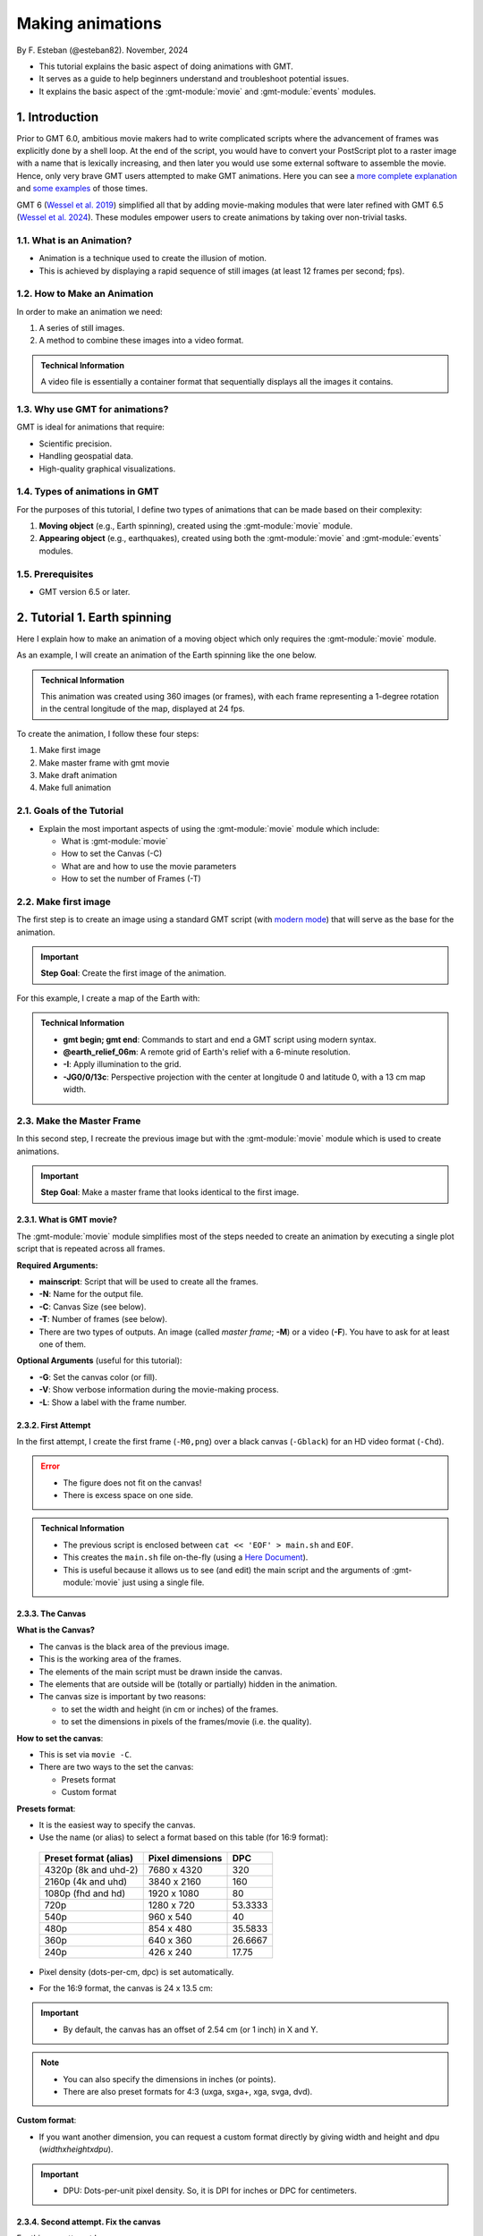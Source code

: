 Making animations
-----------------

By F. Esteban (@esteban82). November, 2024


- This tutorial explains the basic aspect of doing animations with GMT.
- It serves as a guide to help beginners understand and troubleshoot potential issues.
- It explains the basic aspect of the :gmt-module:`movie` and :gmt-module:`events` modules.


1. Introduction
~~~~~~~~~~~~~~~

Prior to GMT 6.0, ambitious movie makers had to write complicated scripts where the advancement of frames was explicitly done by a shell loop.
At the end of the script, you would have to convert your PostScript plot to a raster image with a name that is lexically increasing, 
and then later you would use some external software to assemble the movie. Hence, only very brave GMT users attempted to make GMT animations. 
Here you can see a `more complete explanation <https://docs.generic-mapping-tools.org/5.4/gallery/anim_introduction.html>`_ 
and `some examples <https://docs.generic-mapping-tools.org/5.4/Gallery.html#animations>`_ of those times.

GMT 6 (`Wessel et al. 2019 <https://doi.org/10.1029/2019GC008515>`_) simplified all that by adding movie-making modules
that were later refined with GMT 6.5 (`Wessel et al. 2024 <https://doi.org/10.1029/2024GC011545>`_). 
These modules empower users to create animations by taking over non-trivial tasks.


1.1. What is an Animation?
==========================

- Animation is a technique used to create the illusion of motion.
- This is achieved by displaying a rapid sequence of still images (at least 12 frames per second; fps).


1.2. How to Make an Animation
=============================

In order to make an animation we need:

#. A series of still images.
#. A method to combine these images into a video format.

.. admonition:: Technical Information

  A video file is essentially a container format that sequentially displays all the images it contains.


1.3. Why use GMT for animations?
================================

GMT is ideal for animations that require:

- Scientific precision.
- Handling geospatial data.
- High-quality graphical visualizations.

1.4. Types of animations in GMT
================================

For the purposes of this tutorial, I define two types of animations that can be made based on their complexity:

#. **Moving object** (e.g., Earth spinning), created using the :gmt-module:`movie` module.
#. **Appearing object** (e.g., earthquakes), created using both the :gmt-module:`movie` and :gmt-module:`events` modules.


1.5. Prerequisites
==================

- GMT version 6.5 or later.


2. Tutorial 1. Earth spinning
~~~~~~~~~~~~~~~~~~~~~~~~~~~~~

Here I explain how to make an animation of a moving object which only requires the :gmt-module:`movie` module. 

As an example, I will create an animation of the Earth spinning like the one below.

..  youtube:: uZtyTv6DLnM
    :align: center
    :height: 400px
    :aspect: 1:1


.. admonition:: Technical Information

  This animation was created using 360 images (or frames), with each frame representing a 1-degree rotation in the central longitude of the map, 
  displayed at 24 fps.


To create the animation, I follow these four steps:

#. Make first image
#. Make master frame with gmt movie
#. Make draft animation
#. Make full animation


2.1. Goals of the Tutorial
==========================

- Explain the most important aspects of using the :gmt-module:`movie` module which include:

  - What is :gmt-module:`movie`
  - How to set the Canvas (-C)
  - What are and how to use the movie parameters
  - How to set the number of Frames (-T)


2.2. Make first image
======================

The first step is to create an image using a standard GMT script 
(with `modern mode <https://docs.generic-mapping-tools.org/dev/reference/introduction.html#modern-and-classic-mode>`_) 
that will serve as the base for the animation.

.. Important::

  **Step Goal**: Create the first image of the animation.

For this example, I create a map of the Earth with:

     .. gmtplot::
        :height: 400 px

        gmt begin Earth png
            # Plot relief grid
            gmt grdimage @earth_relief_06m -I -JG0/0/13c
        gmt end


.. admonition:: Technical Information

  - **gmt begin; gmt end**: Commands to start and end a GMT script using modern syntax.
  - **@earth_relief_06m**: A remote grid of Earth's relief with a 6-minute resolution.
  - **-I**: Apply illumination to the grid.
  - **-JG0/0/13c**: Perspective projection with the center at longitude 0 and latitude 0, with a 13 cm map width.


2.3. Make the Master Frame
===========================

In this second step, I recreate the previous image but with the :gmt-module:`movie` module which is used to create animations. 


.. Important::

  **Step Goal**: Make a master frame that looks identical to the first image.

2.3.1. What is GMT movie?
^^^^^^^^^^^^^^^^^^^^^^^^^

The :gmt-module:`movie` module simplifies most of the steps needed to create an animation 
by executing a single plot script that is repeated across all frames.

**Required Arguments:**

- **mainscript**: Script that will be used to create all the frames.
- **-N**: Name for the output file.
- **-C**: Canvas Size (see below).
- **-T**: Number of frames (see below).
- There are two types of outputs. An image (called *master frame*; **-M**) or a video (**-F**). You have to ask for at least one of them.

**Optional Arguments** (useful for this tutorial):

- **-G**: Set the canvas color (or fill).
- **-V**: Show verbose information during the movie-making process.
- **-L**: Show a label with the frame number. 

2.3.2. First Attempt
^^^^^^^^^^^^^^^^^^^^^

In the first attempt, I create the first frame (``-M0,png``) over a black canvas (``-Gblack``) for an HD video format (``-Chd``).

     .. gmtplot::
        :height: 400 px

        cat << 'EOF' > main.sh
        gmt begin
          gmt grdimage @earth_relief_06m -I -JG0/0/13c
        gmt end
        EOF
        gmt movie main.sh -NEarth -Chd -T360 -M0,png -V -L+f14p,Helvetica-Bold,white -Gblack


.. Error::

  - The figure does not fit on the canvas!
  - There is excess space on one side.


.. admonition:: Technical Information

  - The previous script is enclosed between ``cat << 'EOF' > main.sh`` and ``EOF``.
  - This creates the ``main.sh`` file on-the-fly (using a `Here Document <https://en.wikipedia.org/wiki/Here_document>`_).
  - This is useful because it allows us to see (and edit) the main script and the arguments of :gmt-module:`movie` just using a single file.


2.3.3. The Canvas
^^^^^^^^^^^^^^^^^^^

**What is the Canvas?**

- The canvas is the black area of the previous image.
- This is the working area of the frames. 
- The elements of the main script must be drawn inside the canvas.
- The elements that are outside will be (totally or partially) hidden in the animation.
- The canvas size is important by two reasons:

  - to set the width and height (in cm or inches) of the frames.
  - to set the dimensions in pixels of the frames/movie (i.e. the quality).
  

**How to set the canvas**:

- This is set via ``movie -C``.
- There are two ways to the set the canvas:

  - Presets format
  - Custom format

**Presets format**:

- It is the easiest way to specify the canvas.
- Use the name (or alias) to select a format based on this table (for 16:9 format):

 ======================= ================== =========
  Preset format (alias)   Pixel dimensions   DPC     
 ======================= ================== =========
  4320p (8k and uhd-2)    7680 x 4320       320      
  2160p (4k and uhd)      3840 x 2160       160      
  1080p (fhd and hd)      1920 x 1080       80       
  720p                    1280 x 720        53.3333  
  540p                    960 x 540         40       
  480p                    854 x 480         35.5833  
  360p                    640 x 360         26.6667  
  240p                    426 x 240         17.75    
 ======================= ================== =========

- Pixel density (dots-per-cm, dpc) is set automatically. 
- For the 16:9 format, the canvas is 24 x 13.5 cm: 


     .. gmtplot::
        :height: 400 px
        :align: center
        :show-code: FALSE

        gmt begin Canvas png
          gmt basemap -Jx0.5c -R0/24/0/13.5 -B+glightgreen+t"16x9 format" --FONT_TITLE=24,Helvetica
          gmt basemap -Ba5f1g5+u" cm" -BWeSn
	        echo 24 cm by 13.5 cm | gmt text -F+f24p+cMC -Gwhite
        gmt end


.. Important::

  - By default, the canvas has an offset of 2.54 cm (or 1 inch) in X and Y.

.. Note::

   - You can also specify the dimensions in inches (or points).
   - There are also preset formats for 4:3 (uxga, sxga+, xga, svga, dvd).


**Custom format**:

- If you want another dimension, you can request a custom format directly by giving width and height and dpu (*widthxheightxdpu*).


.. Important::

  - DPU: Dots-per-unit pixel density. So, it is DPI for inches or DPC for centimeters.


2.3.4. Second attempt. Fix the canvas
^^^^^^^^^^^^^^^^^^^^^^^^^^^^^^^^^^^^^^^

For this new attempt I:

  - use a custom canvas of a square of 13 cm and 80 dpc (same resolution as full hd, ``-C13cx13cx80``).
  - use ``-X0`` and ``-Y0`` (in ``main.sh``) to remove the default offset.


     .. gmtplot::
        :height: 400 px

        cat << 'EOF' > main.sh
        gmt begin
          gmt grdimage @earth_relief_06m -I -JG0/0/13c -X0 -Y0
        gmt end
        EOF
        gmt movie main.sh -NEarth -C13cx13cx80 -T360 -M0,png -V -L+f14p,Helvetica-Bold,white -Gblack


2.4. Make draft animation
=========================

Once the master frame is ok, I recommend making a very short and small movie so you don't have to wait very long to see the result.

.. admonition:: **Step Goals**:

  - See that the video file is created properly.
  - See that the frames are changing as expected.


.. Note::

  The conversion to a video format relies on `FFmpeg <https://www.ffmpeg.org/>`_ (for MP4 or WebM) 
  and `GraphicsMagick <http://www.graphicsmagick.org/>`_ (for GIF).


2.4.1. First attempt
^^^^^^^^^^^^^^^^^^^^^^

In this step I reduce the number of frames to 10 (``-T10``) and the quality to 30 DPC (``-C13cx13cx30``).
Also, I add the following arguments to :gmt-module:`movie`:

- **-Fmp4**: to create a mp4 video (now it is possible to delete ``-M``).
- **-Zs**: to remove the temporary files created in the movie-making process. Useful to keep the working directory clean.


    .. code-block:: bash

        cat << 'EOF' > main.sh
        gmt begin
          gmt grdimage @earth_relief_06m -I -JG0/0/13c -X0 -Y0
        gmt end
        EOF
        gmt movie main.sh -NEarth -C13cx13cx30 -T10 -M0,png -V -Gblack -L+f14p,Helvetica-Bold,white -Fmp4 -Zs


  ..  youtube:: hHmXSYpV0yw
    :align: center
    :height: 400px
    :aspect: 1:1

.. Note::

  The display frame rate is set by default to 24 `fps <https://en.wikipedia.org/wiki/Frame_rate>`_. It can be change with `-D <https://docs.generic-mapping-tools.org/dev/movie.html#d>`_.


.. Error::

  - The movie doesn't change. We must learn about parameters.

2.4.2. Movie Parameters
^^^^^^^^^^^^^^^^^^^^^^^^

The movie parameters are key to making animations.
They are automatically assigned by different movie arguments (see tables below). 
There are two sets of parameters:

.. The key idea in :gmt-module:`movie` is for the user to write the main script that makes the idea of the animation and it is used for all frames.

**Variable parameters**: 

- These values change with the frame number.
- They must be used in the *main script* to introduce variations in the frames.


 ============== ============================================= ===============
  Parameter                  Purpose or contents               Set by Movie
 ============== ============================================= ===============
  MOVIE_FRAME    Number of current frame being processed       -T
  MOVIE_TAG      Formatted frame number (string)               -T 
  MOVIE_NAME     Prefix for current frame image                -N and -T
  MOVIE_COLk     Variable k from data column k, current row    -T\ *timefile*
  MOVIE_TEXT     The full trailing text for current row        -T\ *timefile*
  MOVIE_WORDw    Word w from trailing text, current row        -T\ *timefile*
 ============== ============================================= ===============


**Constant parameters**:

- These values do NOT change during the whole movie.
- They can be used in the *main script* (and in the optional background and foreground scripts).


 ============== ================================================= =====================
  Parameter               Purpose or contents                      Set by Movie
 ============== ================================================= =====================
  MOVIE_NFRAMES   Total number of frames in the movie               -T
  MOVIE_WIDTH     Width of the movie canvas                         -C
  MOVIE_HEIGHT    Height of the movie canvas                        -C
  MOVIE_DPU       Dots (pixels) per unit used to convert to image   -C
  MOVIE_RATE      Number of frames displayed per second             -D
 ============== ================================================= =====================

.. Important::
    
    - In order to introduce changes in the frames we must use the **variable parameters**.

2.4.3. How to set the number of Frames
^^^^^^^^^^^^^^^^^^^^^^^^^^^^^^^^^^^^^^^^

The number of frames (``-T``) is another important aspect to make animations.
There are 3 ways to do it:


1. **-TNumber**: 

If you supply a single (integer) value, then it will be the total number of frames. 
Under the hood, this will create a one-column data set from 0 to that number minus one.
For example, for ``-T10`` I get values from 0 to 9.
In the main script, you have to use the MOVIE_FRAME parameter to access the values.


2. **-Tmin/max/inc**:

If you supply 3 values, then GMT will create a one-column data set from *min* to *max*, incrementing by *inc*.
You have to use the MOVIE_COL0 parameter to access the values of the one-column data set.
The total of number of frames will be:

.. math::

     \text{total frames} = \frac{\text{max} - \text{min}}{\text{inc}} + 1


3. **-Ttimefile**:

If you supply the name of a file, then GMT will access it and use one record (i.e. row) per frame.
This method allows you to have more than one-column and can be used to make more complex animations. 
For example, you can have a second column with numbers that you can access using MOVIE_COL1.
The file can even have trailing text that will be accessed with MOVIE_TEXT.


2.4.4. Second attempt. Use parameters
^^^^^^^^^^^^^^^^^^^^^^^^^^^^^^^^^^^^^

Now I update the script with movie parameters. 
First, I use the ``MOVIE_FRAME`` variable parameter to set the central longitude of the map.
I also use the ``MOVIE_WIDTH`` constant parameter (in ``main.sh``) to set the width of the map (instead of 13c).


      .. code-block:: bash

        cat << 'EOF' > main.sh
        gmt begin
         gmt grdimage @earth_relief_06m -I -JG-${MOVIE_FRAME}/0/${MOVIE_WIDTH} -Y0 -X0
        gmt end
        EOF
        gmt movie main.sh -NEarth -C13cx13cx30 -T10 -M0,png -V -Gblack -L+f14p,Helvetica-Bold,white -Fmp4 -Zs

.. Note::
 
  I add a minus sign so the earth spins in the correct sense.


..  youtube:: sagKzhI88tU
    :align: center
    :height: 400px
    :aspect: 1:1


2.5. Make full animation
========================

Once the draft animation is working it is possible to increment the number of frames (-T) and movie quality (-C).

In the step, I increase:

- the number of frames to 360 (``-T360``) to get the whole spin.
- the resolution to 80 DPC (``-C13cx13cx80``) to get a high-quality video.

    .. code-block:: bash
     
        cat << 'EOF' > main.sh
        gmt begin
         gmt grdimage @earth_relief_06m -I -JG-${MOVIE_FRAME}/0/13c -X0 -Y0
        gmt end
        EOF
        gmt movie main.sh -NEarth -C13cx13cx80 -T360 -M0,png -V -Gblack -L+f14p,Helvetica-Bold,white -Fmp4 -Zs

..  youtube:: uZtyTv6DLnM
    :align: center
    :height: 400px
    :aspect: 1:1

.. Tip::

  Be careful. This step can be quite time (and resource) consuming.
  By default, :gmt-module:`movie` uses all the cores available to speed up the frame creation process.
  So probably you can't do anything else while GMT is creating all the frames (maybe you can take a break, or have lunch).
  Also you could use `-x <https://docs.generic-mapping-tools.org/dev/gmt.html#core-full>`_ to specify the number of active cores to be used.


3. Tutorial 2. Earthquakes
~~~~~~~~~~~~~~~~~~~~~~~~~~

Here I explain how to make an animation with appearing objects. 
This is more complex and requires the use :gmt-module:`events` and :gmt-module:`movie` modules.
In this example, I create an animation showing the occurrences of earthquakes during the year 2018 (with one frame per day).
Note that the earthquakes are drawn as they occur and remain visible until the end of the animation.

.. ..  youtube:: rmPhIVzhIgY
..  youtube:: dbOjYqWzGi0
    :align: center
    :height: 400px
    :aspect: 2:1


.. |

For this tutorial I follow these steps:

#. Make image
#. Make master frame
#. Make draft animation
#. Make animation without enhancement
#. Make animation with enhancement


3.1. Goals of the Tutorial
==========================

- What is gmt :gmt-module:`events`.
- How to use a background script for a movie.
- How to enhance symbols with :gmt-module:`events`.


3.2 Make image
==============

In this step I plot a map of the earth with all the quakes from 2018.

     .. gmtplot::
        :height: 400 px

        gmt begin Earth png
            # Set parameters and position
            gmt basemap -Rg -JN14c -B+n
            # Plot relief grid
            gmt grdimage @earth_relief_06m -I
            # Create cpt for the earthquakes
            gmt makecpt -Cred,green,blue -T0,70,300,10000
            # Plot quakes
            gmt plot @quakes_2018.txt -SE- -C
        gmt end

.. admonition:: Technical Information

    - I use :gmt-module:`makecpt` to create a `CPT <https://docs.generic-mapping-tools.org/dev/reference/cpts.html#of-colors-and-color-legends>`_ to color the earthquakes.
    - I used the earthquakes from the file `quakes_2018.txt <https://github.com/GenericMappingTools/gmtserver-admin/blob/master/cache/quakes_2018.txt>`_ which has 5 columns.

     ============== ========== ======== ================ ========================
      Longitude      Latitude   Depth    Magnitude (x50)          Date
     ============== ========== ======== ================ ========================
      46.4223        -38.9126     10        260           2018-01-02T02:16:18.11
      169.3488       -18.8355   242.77      260           2018-01-02T08:10:00.06
      ...                                                 
     ============== ========== ======== ================ ========================
    - Note that the input file has the columns sorted as will be required by the :gmt-module:`plot` and :gmt-module:`events` modules. It was also used for `animation 08 <https://docs.generic-mapping-tools.org/dev//animations/anim08.html>`_. 
    Check it to see how it was downloaded and processed.


3.3. Make master frame
=======================

In this step I create the master frame of the animation similar to the previous image. 


3.3.1. First attempt (first frame)
^^^^^^^^^^^^^^^^^^^^^^^^^^^^^^^^^^

In this first attempt I create the first frame (``-Mf,png``) of the animation.


     .. gmtplot::
        :height: 400 px

        cat << 'EOF' > main.sh
        gmt begin
          # Set parameters and position
          gmt basemap -Rg -JN${MOVIE_WIDTH} -B+n -X0 -Y0
          # Create background map
          gmt grdimage @earth_relief_06m -I
          # Create cpt for the earthquakes
          gmt makecpt -Cred,green,blue -T0,70,300,10000
          gmt plot @quakes_2018.txt -SE- -C
        gmt end
        EOF

        gmt movie main.sh -NQuakes -Mf,png -Zs -V -C24cx12cx80 -T2018-01-01T/2018-12-31T/1d -Gblack \
        -Lc0 --FONT_TAG=18p,Helvetica,white --FORMAT_CLOCK_MAP=-


.. admonition:: Technical Information

  - I use ``-T2018-01-01T/2018-12-31T/1d`` to create a one-column data set with all days in 2018.
  - I use ``-Lc0`` to add a label with the first column (i.e. the dates).
  - **--FONT_TAG=18p,Helvetica,white**: This sets the font for the label.
  - **--FORMAT_CLOCK_MAP=-**: to NOT include the hours in the date and only plot year, month and day in the label.
  - I use a custom canvas of 24 x 12 cm with a resolution of 80 DPC (``-C24cx12cx80``).


.. Error::

  - The first frame contains all the quakes when none of them should be plotted. I must use :gmt-module:`events` instead.


3.3.2. The events module
^^^^^^^^^^^^^^^^^^^^^^^^

In the previous figure, I use the :gmt-module:`plot` module to draw the symbols. This results that the symbols appear on all frames.
However if I want to plot quakes as they unfold, I have to use the :gmt-module:`events` instead. 


.. Important::

  - :gmt-module:`events` requires a time column in the input data and will use it and the animation time to determine when symbols should be plotted.
  - The ``-T`` is a required argument and is used to set the current plot time.


3.3.3. Second attempt (first frame with events)
^^^^^^^^^^^^^^^^^^^^^^^^^^^^^^^^^^^^^^^^^^^^^^^^
Now, in this attempt I use :gmt-module:`events` with ``-T${MOVIE_COL0}`` to plot the quakes as dates progresses


     .. gmtplot::
        :height: 400 px

        cat << 'EOF' > main.sh
        gmt begin
          # Set parameters and position
          gmt basemap -Rg -JN${MOVIE_WIDTH} -B+n -X0 -Y0
          # Create background map
          gmt grdimage @earth_relief_06m -I
          # Create cpt for the earthquakes
          gmt makecpt -Cred,green,blue -T0,70,300,10000
          gmt events @quakes_2018.txt -SE- -C -T${MOVIE_COL0}
        gmt end
        EOF

        gmt movie main.sh -NQuakes -Mf,png -Zs -V -C24cx12cx80 -T2018-01-01T/2018-12-31T/1d -Gblack \
        -Lc0 --FONT_TAG=18p,Helvetica,white --FORMAT_CLOCK_MAP=-


.. Warning::
  The map shows NO earthquakes. This is expected because there are no quakes (in the data file) before January first.
  However, this could also be due to an error in the command.
  I must plot the frame from another date to see if the quakes appear.


3.3.4. Third attempt (last frame with events)
^^^^^^^^^^^^^^^^^^^^^^^^^^^^^^^^^^^^^^^^^^^^^

Now, I also plot the last frame (``-Ml``). 

     .. gmtplot::
        :height: 400 px

        cat << 'EOF' > main.sh
        gmt begin
          # Set parameters and position
          gmt basemap -Rg -JN${MOVIE_WIDTH} -B+n -X0 -Y0
          # Create background map
          gmt grdimage @earth_relief_06m -I
          # Create cpt for the earthquakes
          gmt makecpt -Cred,green,blue -T0,70,300,10000
          gmt events @quakes_2018.txt -SE- -C -T${MOVIE_COL0}
        gmt end
        EOF

        gmt movie main.sh -NQuakes -Ml,png -Zs -V -C24cx12cx80 -T2018-01-01T/2018-12-31T/1d -Gblack \
        -Lc0 --FONT_TAG=18p,Helvetica,white --FORMAT_CLOCK_MAP=-



3.4. Make draft animation
==========================

In this step, we can make a draft animation. For this example, I recommend making a low quality (with 30 DPC) video to see if the quakes appear correctly.

3.4.1. First attempt
^^^^^^^^^^^^^^^^^^^^^


    .. code-block:: bash

        cat << 'EOF' > main.sh
        gmt begin
          # Set parameters and position
          gmt basemap -Rg -JN${MOVIE_WIDTH} -B+n -X0 -Y0
          # Create background map
          gmt grdimage @earth_relief_06m -I
          # Create cpt for the earthquakes
          gmt makecpt -Cred,green,blue -T0,70,300,10000
          gmt events @quakes_2018.txt -SE- -C -T${MOVIE_COL0}
        gmt end
        EOF

        gmt movie main.sh -NQuakes -Ml,png -Zs -V -C24cx12cx30 -T2018-01-01T/2018-12-31T/1d -Gblack \
        -Lc0 --FONT_TAG=18p,Helvetica,white --FORMAT_CLOCK_MAP=- -Fmp4


..  youtube:: TH4moYCHRT8
    :align: center
    :height: 400px
    :aspect: 2:1


.. Warning::
  - The above script works well but it can be more efficient if a background script is used as well.


3.4.2. The background script
^^^^^^^^^^^^^^^^^^^^^^^^^^^^^

Within :gmt-module:`movie` module, there is an optional background (`-Sb <https://docs.generic-mapping-tools.org/dev/movie.html#sb>`_) script that it is used for two purposes:

#. Create files that will be needed by the main script to make the movie.
#. Make a static background plot that should form the background for all frames.

.. admonition:: Technical Information

  The background script is run only once.


3.4.3. Second attempt (with background script)
^^^^^^^^^^^^^^^^^^^^^^^^^^^^^^^^^^^^^^^^^^^^^^

In this step, instead of creating just the main script as before, I now create both a background script and a main script.
The background script (``pre.sh``) is used to:

#. create a CPT file that will be used to color the quakes.
#. make a **static** worldwide background map.

.. Important:: 

  - The animation created is identical to the previous one.
  - The use of a background script allows the creation of the animation much faster because the CPT and the **static** background map will be created only once (instead of 365 times).
..

    .. code-block:: bash

        cat << 'EOF' > pre.sh
        gmt begin
          # Set parameters and position
          gmt basemap -Rg -JN${MOVIE_WIDTH} -X0 -Y0 -B+n
          # Create background map
          gmt grdimage @earth_relief_06m -I
          # Create cpt for the earthquakes
          gmt makecpt -Cred,green,blue -T0,70,300,10000 -H > quakes.cpt
        gmt end
        EOF

        cat << 'EOF' > main.sh
        gmt begin
          gmt basemap -Rg -JN${MOVIE_WIDTH} -X0 -Y0 -B+n
          gmt events @quakes_2018.txt -SE- -Cquakes.cpt -T${MOVIE_COL0}
        gmt end
        EOF

        gmt movie main.sh -Sbpre.sh -NQuakes -Ml,png -Zs -V -C24cx12x80 -T2018-01-01T/2018-12-31T/1d -Gblack \
        -Lc0 --FONT_TAG=18p,Helvetica,white --FORMAT_CLOCK_MAP=-


.. admonition:: Technical Information

  - For the CPT, I must use `-H <https://docs.generic-mapping-tools.org/latest/makecpt.html#h>`_ and give it a name, and then use that name in ``main.sh``.
  - I add ``-Sbpre.sh`` within the :gmt-module:`movie` module to use the background script.
  - I repeat the ``basemap`` command in the main and background scripts so both have the same positioning (i.e., ``-X`` and ``-Y``) and parameters (i.e. ``-R`` and ``-J``).


3.5. Make full animation
=========================

Now I make the final high-quality animation (i.e. 80 DPC).


    .. code-block:: bash

        cat << 'EOF' > pre.sh
        gmt begin
          # Create background map
          gmt grdimage @earth_relief_06m -I -JN${MOVIE_WIDTH} -Rg -X0 -Y0
          # Create cpt for the earthquakes
          gmt makecpt -Cred,green,blue -T0,70,300,10000 -H > quakes.cpt
        gmt end
        EOF

        cat << 'EOF' > main.sh
        gmt begin
          gmt basemap -Rg -JN${MOVIE_WIDTH} -X0 -Y0 -B+n
          gmt events @quakes_2018.txt -SE- -Cquakes.cpt -T${MOVIE_COL0}
        gmt end
        EOF

        gmt movie main.sh -Sbpre.sh -NQuakes -Ml,png -Zs -V -C24cx12cx80 -T2018-01-01T/2018-12-31T/1d -Gblack -Fmp4 \
        -Lc0 --FONT_TAG=18p,Helvetica,white --FORMAT_CLOCK_MAP=-


..  youtube:: dbOjYqWzGi0
    :align: center
    :height: 400px
    :aspect: 2:1

|

3.6. Make full animation with enhancement
=========================================

In the previous animation, the earthquakes appear but it is hard to see when they do it. 
With :gmt-module:`events` is possible to draw attention to the arrival of a new event.

3.6.1. How to enhance symbols with events
^^^^^^^^^^^^^^^^^^^^^^^^^^^^^^^^^^^^^^^^^

The idea is to change the default behavior of the symbols to enhance their appearance as shown in the following video:

..  youtube:: 77a2XrfWsHM
    :align: center
    :height: 400px
    :aspect: 16:9


|

This can be done by using `-M <https://docs.generic-mapping-tools.org/dev/events.html#m>`_ and `-E <https://docs.generic-mapping-tools.org/dev/events.html#e>`_ arguments.
The -M arguments allows to temporarily change attributes of the symbol like:
 
- -Ms: Provide a factor to modify the size.
- -Mc: Provide a value to brighten (up to 1) or darken (up to -1) the `color intensity <https://docs.generic-mapping-tools.org/dev/reference/colorspace.html#artificial-illumination>`_.
- -Mt: Transparency. Set a value between 100 (invisible) to 0 (opaque).

The duration of the temporary changes is controlled via the `-E <https://docs.generic-mapping-tools.org/dev/events.html#e>`_ argument.

- -Er: rise phase. It takes place before the start of the event.
- -Ep: plateau phase. It takes place after the start of the event.
- -Ed: decay phase. It develops after the plateau phase. If the plateau phase does not occur, then it takes place after the start of the event.


.. Note::

   - For finite symbols there are also *normal* and *fade* phases.
   - It is also possible to change the data value with ``-Mv``. 


3.6.2. Make full animation
^^^^^^^^^^^^^^^^^^^^^^^^^^

In this step I announce each quake by magnifying size and whitening the color for a little bit (during the rise phase). 
Later the symbols return to their original properties during the decay phase.
The plateau phase is not used.


    .. code-block:: bash

        cat << 'EOF' > pre.sh
        gmt begin
          # Create background map
          gmt grdimage @earth_relief_06m -I -JN${MOVIE_WIDTH} -Rg -X0 -Y0
          # Create cpt for the earthquakes
          gmt makecpt -Cred,green,blue -T0,70,300,10000 -H > quakes.cpt
        gmt end
        EOF

        cat << 'EOF' > main.sh
        gmt begin
          gmt basemap -Rg -JN${MOVIE_WIDTH} -X0 -Y0 -B+n
          gmt events @quakes_2018.txt -SE- -Cquakes.cpt -T${MOVIE_COL0} -Es+r2+d6 -Ms5+c1 -Mi1+c0 -Mt+c0 --TIME_UNIT=d
        gmt end
        EOF

        gmt movie main.sh -Sbpre.sh -NQuakes -Ml,png -Zs -V -C24cx12cx80 -T2018-01-01T/2018-12-31T/1d -Gblack -Fmp4 \
        -Lc0 --FONT_TAG=18p,Helvetica,white --FORMAT_CLOCK_MAP=-


..  youtube:: rmPhIVzhIgY
    :align: center
    :height: 400px
    :aspect: 2:1


.. admonition:: Technical Information

  - \--TIME_UNIT=d: This sets that the values of -E are in days (d).
  - -Es+r2+d6: This sets the duration of the rise phase and the decay phase.
  - -Ms5+c1: modify the size. The size will increase 5 times during the rise phase and then reduce to the original size in the coda phase.
  - -Mt+c0: modify the transparency. The transparency will remain to 0 at the coda phase. This allows it to be seen after its occurrence.
  - -Mi1+c0: modify the intensity of the color. It gets lighter during the rise phase and then returns to its original color in the coda phase.


4. See also
~~~~~~~~~~~

- The paper about animations which include explanation and examples (`Wessel et al. 2024 <https://doi.org/10.1029/2024GC011545>`_).

- Check the :gmt-module:`movie` and :gmt-module:`events` modules documentation for full technical information.

- See the `GMT animation gallery <https://docs.generic-mapping-tools.org/6.5/animations.html>`_ for more examples.


5. References
~~~~~~~~~~~~~

- Wessel, P., Luis, J. F., Uieda, L., Scharroo, R., Wobbe, F., Smith, W. H. F., & Tian, D. (2019). The Generic Mapping Tools Version 6. Geochemistry, Geophysics, Geosystems, 20(11), 5556–5564. https://doi.org/10.1029/2019GC008515
- Wessel, P., Esteban, F., & Delaviel-Anger, G. (2024). The Generic Mapping Tools and animations for the masses. Geochemistry, Geophysics, Geosystems, 25, e2024GC011545. https://doi.org/10.1029/2024GC011545.
